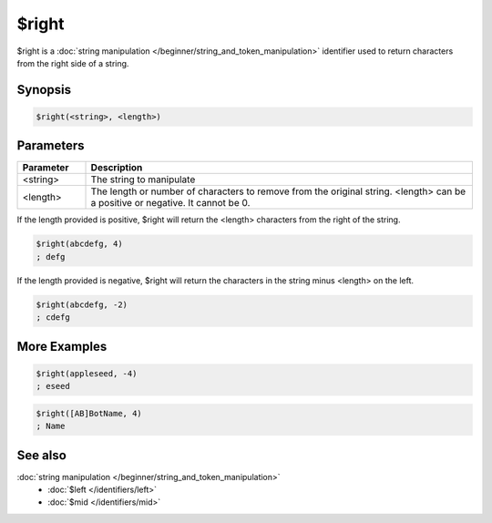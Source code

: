 $right
======

$right is a :doc:`string manipulation </beginner/string_and_token_manipulation>` identifier used to return characters from the right side of a string.

Synopsis
--------

.. code:: text

    $right(<string>, <length>)

Parameters
----------

.. list-table::
    :widths: 15 85
    :header-rows: 1

    * - Parameter
      - Description
    * - <string>
      - The string to manipulate
    * - <length>
      - The length or number of characters to remove from the original string. <length> can be a positive or negative. It cannot be 0.

If the length provided is positive, $right will return the <length> characters from the right of the string.

.. code:: text

    $right(abcdefg, 4)
    ; defg

If the length provided is negative, $right will return the characters in the string minus <length> on the left.

.. code:: text

    $right(abcdefg, -2)
    ; cdefg

More Examples
-------------

.. code:: text

    $right(appleseed, -4)
    ; eseed

.. code:: text

    $right([AB]BotName, 4)
    ; Name

See also
--------

.. hlist::
    :columns: 4

:doc:`string manipulation </beginner/string_and_token_manipulation>`
    * :doc:`$left </identifiers/left>`
    * :doc:`$mid </identifiers/mid>`


